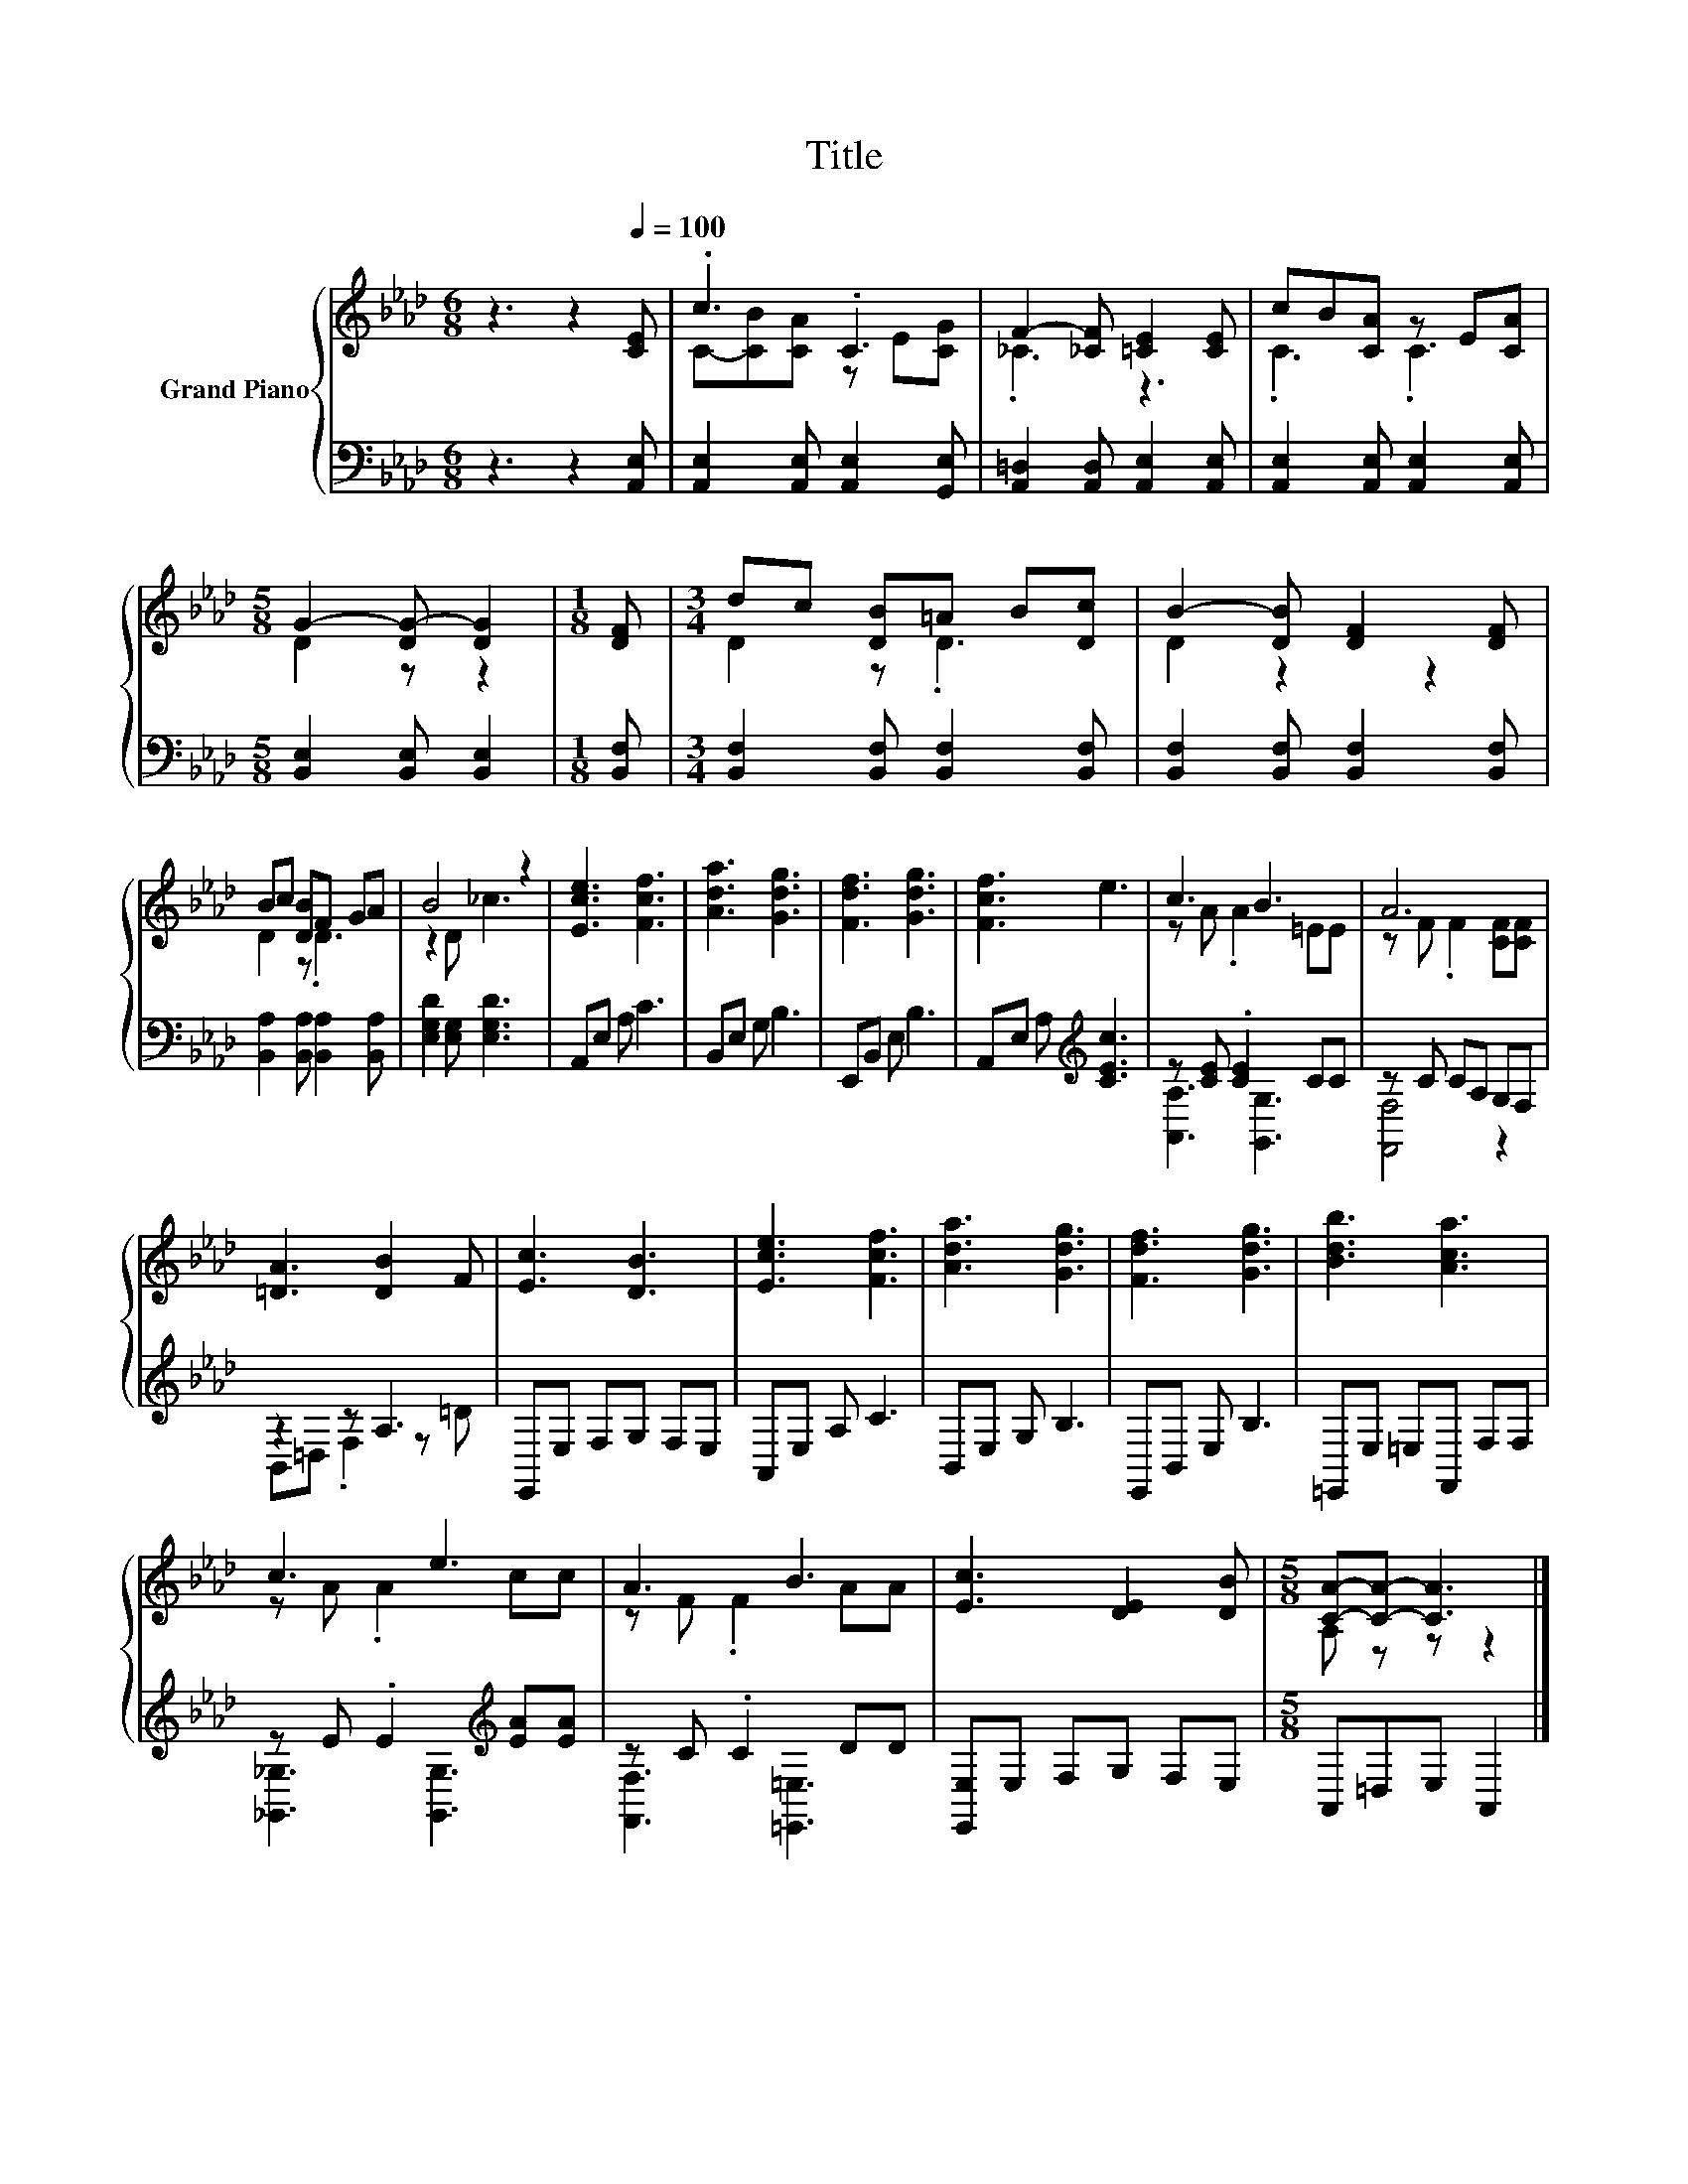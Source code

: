 X:1
T:Title
%%score { ( 1 3 ) | ( 2 4 ) }
L:1/8
M:6/8
K:Ab
V:1 treble nm="Grand Piano"
V:3 treble 
V:2 bass 
V:4 bass 
V:1
 z3 z2[Q:1/4=100] [CE] | .c3 .C3 | F2- [_CF] [=CE]2 [CE] | cB[CA] z E[CA] | %4
[M:5/8] G2- [DG-] [DG]2 |[M:1/8] [DF] |[M:3/4] dc [DB]=A B[Dc] | B2- [DB] [DF]2 [DF] | %8
 Bc [DB]F GA | B4 z2 | [Ece]3 [Fcf]3 | [Ada]3 [Gdg]3 | [Fdf]3 [Gdg]3 | [Fcf]3 e3 | c3 B3 | A6 | %16
 [=DA]3 [DB]2 F | [Ec]3 [DB]3 | [Ece]3 [Fcf]3 | [Ada]3 [Gdg]3 | [Fdf]3 [Gdg]3 | [Bdb]3 [Aca]3 | %22
 c3 e3 | A3 B3 | [Ec]3 [DE]2 [DB] |[M:5/8] [CA]-[CA]- [CA]3 |] %26
V:2
 z3 z2 [A,,E,] | [A,,E,]2 [A,,E,] [A,,E,]2 [G,,E,] | [A,,=D,]2 [A,,D,] [A,,E,]2 [A,,E,] | %3
 [A,,E,]2 [A,,E,] [A,,E,]2 [A,,E,] |[M:5/8] [B,,E,]2 [B,,E,] [B,,E,]2 |[M:1/8] [B,,F,] | %6
[M:3/4] [B,,F,]2 [B,,F,] [B,,F,]2 [B,,F,] | [B,,F,]2 [B,,F,] [B,,F,]2 [B,,F,] | %8
 [B,,A,]2 [B,,A,] [B,,A,]2 [B,,A,] | [E,G,D]2 [E,G,] [E,G,D]3 | A,,E, A, C3 | B,,E, G, B,3 | %12
 E,,B,, E, B,3 | A,,E, A,[K:treble] [CEc]3 | z [CE] .[CE]2 CC | z C CA, G,F, | z2 z A,3 | %17
 E,,E, F,G, F,E, | A,,E, A, C3 | B,,E, G, B,3 | E,,B,, E, B,3 | =E,,E, =E,F,, F,F, | %22
 z E .E2[K:treble] [EA][EA] | z C .C2 DD | [E,,E,]E, F,G, F,E, |[M:5/8] A,,=D,E, A,,2 |] %26
V:3
 x6 | C-[CB][CA] z E[CG] | ._C3 z3 | .C3 .C3 |[M:5/8] D2 z z2 |[M:1/8] x |[M:3/4] D2 z .D3 | %7
 D2 z2 z2 | D2 z .D3 | z2 D _c3 | x6 | x6 | x6 | x6 | z A .A2 =EE | z F .F2 [CF][CF] | x6 | x6 | %18
 x6 | x6 | x6 | x6 | z A .A2 cc | z F .F2 AA | x6 |[M:5/8] A, z z z2 |] %26
V:4
 x6 | x6 | x6 | x6 |[M:5/8] x5 |[M:1/8] x |[M:3/4] x6 | x6 | x6 | x6 | x6 | x6 | x6 | %13
 x3[K:treble] x3 | [A,,A,]3 [G,,G,]3 | [F,,F,]4 z2 | B,,=D, .F,2 z =D | x6 | x6 | x6 | x6 | x6 | %22
 [_G,,_G,]3 [G,,G,]3[K:treble] | [F,,F,]3 [=E,,=E,]3 | x6 |[M:5/8] x5 |] %26

